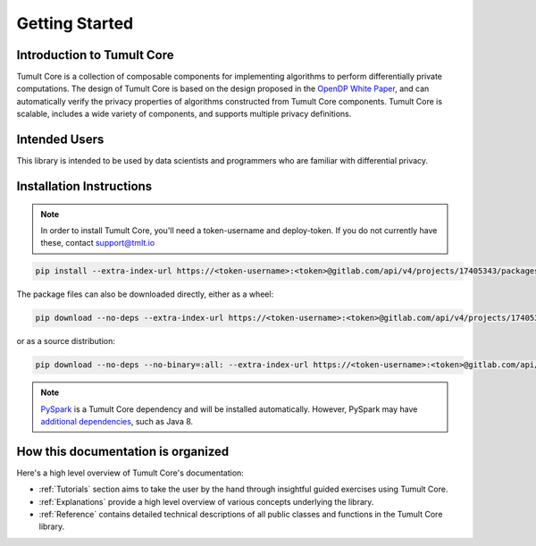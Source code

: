 Getting Started
===============

Introduction to Tumult Core
^^^^^^^^^^^^^^^^^^^^^^^^^^^

Tumult Core is a collection of composable components for implementing
algorithms to perform differentially private computations. The design of Tumult Core
is based on the design proposed in the `OpenDP White Paper
<https://projects.iq.harvard.edu/files/opendifferentialprivacy/files/opendp_white_paper_11may2020.pdf>`_,
and can automatically verify the privacy properties of algorithms constructed
from Tumult Core components. Tumult Core is scalable, includes a wide variety of components,
and supports multiple privacy definitions.

Intended Users
^^^^^^^^^^^^^^

This library is intended to be used by data scientists and programmers who are familiar with differential privacy.

Installation Instructions
^^^^^^^^^^^^^^^^^^^^^^^^^

.. note:: In order to install Tumult Core, you'll need a token-username and deploy-token.
    If you do not currently have these, contact `support@tmlt.io <mailto:support@tmlt.io>`_

.. code-block:: bash

    pip install --extra-index-url https://<token-username>:<token>@gitlab.com/api/v4/projects/17405343/packages/pypi/simple tmlt.core

The package files can also be downloaded directly, either as a wheel:

.. code-block:: bash

    pip download --no-deps --extra-index-url https://<token-username>:<token>@gitlab.com/api/v4/projects/17405343/packages/pypi/simple tmlt.core

or as a source distribution:

.. code-block:: bash

    pip download --no-deps --no-binary=:all: --extra-index-url https://<token-username>:<token>@gitlab.com/api/v4/projects/17405343/packages/pypi/simple tmlt.core

.. note:: `PySpark <http://spark.apache.org/docs/latest/api/python/>`__ is a Tumult Core dependency  and will be installed automatically. However, PySpark may have `additional dependencies <http://spark.apache.org/docs/latest/api/python/getting_started/install.html#dependencies>`__, such as Java 8.


How this documentation is organized
^^^^^^^^^^^^^^^^^^^^^^^^^^^^^^^^^^^

Here's a high level overview of Tumult Core's documentation:

- :ref:`Tutorials` section aims to take the user by the hand through insightful guided exercises using Tumult Core.
- :ref:`Explanations` provide a high level overview of various concepts underlying the library.
- :ref:`Reference` contains detailed technical descriptions of all public classes and functions in the Tumult Core library.

